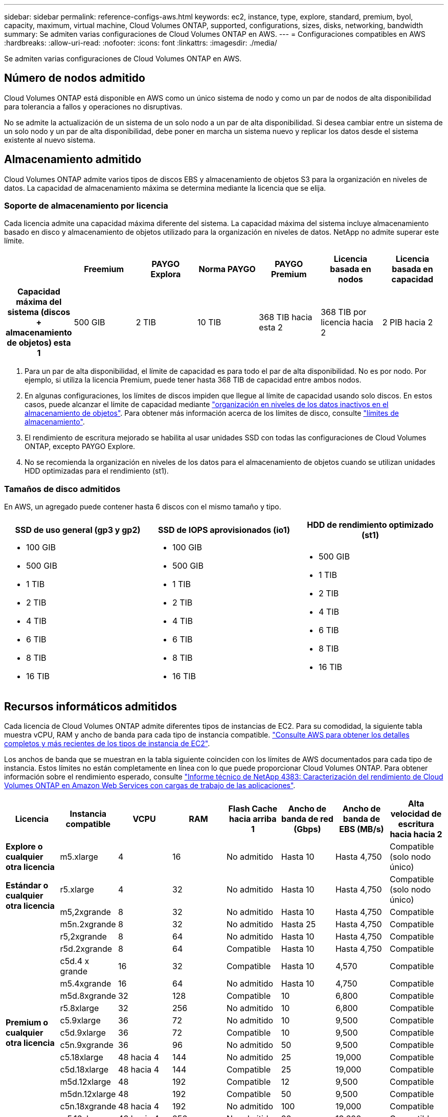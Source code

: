 ---
sidebar: sidebar 
permalink: reference-configs-aws.html 
keywords: ec2, instance, type, explore, standard, premium, byol, capacity, maximum, virtual machine, Cloud Volumes ONTAP, supported, configurations, sizes, disks, networking, bandwidth 
summary: Se admiten varias configuraciones de Cloud Volumes ONTAP en AWS. 
---
= Configuraciones compatibles en AWS
:hardbreaks:
:allow-uri-read: 
:nofooter: 
:icons: font
:linkattrs: 
:imagesdir: ./media/


[role="lead"]
Se admiten varias configuraciones de Cloud Volumes ONTAP en AWS.



== Número de nodos admitido

Cloud Volumes ONTAP está disponible en AWS como un único sistema de nodo y como un par de nodos de alta disponibilidad para tolerancia a fallos y operaciones no disruptivas.

No se admite la actualización de un sistema de un solo nodo a un par de alta disponibilidad. Si desea cambiar entre un sistema de un solo nodo y un par de alta disponibilidad, debe poner en marcha un sistema nuevo y replicar los datos desde el sistema existente al nuevo sistema.



== Almacenamiento admitido

Cloud Volumes ONTAP admite varios tipos de discos EBS y almacenamiento de objetos S3 para la organización en niveles de datos. La capacidad de almacenamiento máxima se determina mediante la licencia que se elija.



=== Soporte de almacenamiento por licencia

Cada licencia admite una capacidad máxima diferente del sistema. La capacidad máxima del sistema incluye almacenamiento basado en disco y almacenamiento de objetos utilizado para la organización en niveles de datos. NetApp no admite superar este límite.

[cols="h,d,d,d,d,d,d"]
|===
|  | Freemium | PAYGO Explora | Norma PAYGO | PAYGO Premium | Licencia basada en nodos | Licencia basada en capacidad 


| Capacidad máxima del sistema (discos + almacenamiento de objetos) esta 1 | 500 GIB | 2 TIB | 10 TIB | 368 TIB hacia esta 2 | 368 TIB por licencia hacia 2 | 2 PIB hacia 2 


| Tipos de disco admitidos  a| 
* SSD de uso general (gp3 y gp2) hacia 3
* SSD de IOPS aprovisionado (io1) para cloud 3
* HDD optimizado para el rendimiento (st1) hacia 4




| Organización en niveles de datos inactivos en S3 | Compatible | No admitido 4+| Compatible 
|===
. Para un par de alta disponibilidad, el límite de capacidad es para todo el par de alta disponibilidad. No es por nodo. Por ejemplo, si utiliza la licencia Premium, puede tener hasta 368 TIB de capacidad entre ambos nodos.
. En algunas configuraciones, los límites de discos impiden que llegue al límite de capacidad usando solo discos. En estos casos, puede alcanzar el límite de capacidad mediante https://docs.netapp.com/us-en/cloud-manager-cloud-volumes-ontap/concept-data-tiering.html["organización en niveles de los datos inactivos en el almacenamiento de objetos"^]. Para obtener más información acerca de los límites de disco, consulte link:reference-limits-aws.html["límites de almacenamiento"].
. El rendimiento de escritura mejorado se habilita al usar unidades SSD con todas las configuraciones de Cloud Volumes ONTAP, excepto PAYGO Explore.
. No se recomienda la organización en niveles de los datos para el almacenamiento de objetos cuando se utilizan unidades HDD optimizadas para el rendimiento (st1).




=== Tamaños de disco admitidos

En AWS, un agregado puede contener hasta 6 discos con el mismo tamaño y tipo.

[cols="3*"]
|===
| SSD de uso general (gp3 y gp2) | SSD de IOPS aprovisionados (io1) | HDD de rendimiento optimizado (st1) 


 a| 
* 100 GIB
* 500 GIB
* 1 TIB
* 2 TIB
* 4 TIB
* 6 TIB
* 8 TIB
* 16 TIB

 a| 
* 100 GIB
* 500 GIB
* 1 TIB
* 2 TIB
* 4 TIB
* 6 TIB
* 8 TIB
* 16 TIB

 a| 
* 500 GIB
* 1 TIB
* 2 TIB
* 4 TIB
* 6 TIB
* 8 TIB
* 16 TIB


|===


== Recursos informáticos admitidos

Cada licencia de Cloud Volumes ONTAP admite diferentes tipos de instancias de EC2. Para su comodidad, la siguiente tabla muestra vCPU, RAM y ancho de banda para cada tipo de instancia compatible. https://aws.amazon.com/ec2/instance-types/["Consulte AWS para obtener los detalles completos y más recientes de los tipos de instancia de EC2"^].

Los anchos de banda que se muestran en la tabla siguiente coinciden con los límites de AWS documentados para cada tipo de instancia. Estos límites no están completamente en línea con lo que puede proporcionar Cloud Volumes ONTAP. Para obtener información sobre el rendimiento esperado, consulte https://www.netapp.com/us/media/tr-4383.pdf["Informe técnico de NetApp 4383: Caracterización del rendimiento de Cloud Volumes ONTAP en Amazon Web Services con cargas de trabajo de las aplicaciones"^].

[cols="8*"]
|===
| Licencia | Instancia compatible | VCPU | RAM | Flash Cache hacia arriba 1 | Ancho de banda de red (Gbps) | Ancho de banda de EBS (MB/s) | Alta velocidad de escritura hacia hacia 2 


| *Explore o cualquier otra licencia* | m5.xlarge | 4 | 16 | No admitido | Hasta 10 | Hasta 4,750 | Compatible (solo nodo único) 


.2+| *Estándar o cualquier otra licencia* | r5.xlarge | 4 | 32 | No admitido | Hasta 10 | Hasta 4,750 | Compatible (solo nodo único) 


| m5,2xgrande | 8 | 32 | No admitido | Hasta 10 | Hasta 4,750 | Compatible 


.17+| *Premium o cualquier otra licencia* | m5n.2xgrande | 8 | 32 | No admitido | Hasta 25 | Hasta 4,750 | Compatible 


| r5,2xgrande | 8 | 64 | No admitido | Hasta 10 | Hasta 4,750 | Compatible 


| r5d.2xgrande | 8 | 64 | Compatible | Hasta 10 | Hasta 4,750 | Compatible 


| c5d.4 x grande | 16 | 32 | Compatible | Hasta 10 | 4,570 | Compatible 


| m5.4xgrande | 16 | 64 | No admitido | Hasta 10 | 4,750 | Compatible 


| m5d.8xgrande | 32 | 128 | Compatible | 10 | 6,800 | Compatible 


| r5.8xlarge | 32 | 256 | No admitido | 10 | 6,800 | Compatible 


| c5.9xlarge | 36 | 72 | No admitido | 10 | 9,500 | Compatible 


| c5d.9xlarge | 36 | 72 | Compatible | 10 | 9,500 | Compatible 


| c5n.9xgrande | 36 | 96 | No admitido | 50 | 9,500 | Compatible 


| c5.18xlarge | 48 hacia 4 | 144 | No admitido | 25 | 19,000 | Compatible 


| c5d.18xlarge | 48 hacia 4 | 144 | Compatible | 25 | 19,000 | Compatible 


| m5d.12xlarge | 48 | 192 | Compatible | 12 | 9,500 | Compatible 


| m5dn.12xlarge | 48 | 192 | Compatible | 50 | 9,500 | Compatible 


| c5n.18xgrande | 48 hacia 4 | 192 | No admitido | 100 | 19,000 | Compatible 


| m5.16xlarge | 48 hacia 4 | 256 | No admitido | 20 | 13,600 | Compatible 


| r5.12xlarge hacia arriba 3 | 48 | 384 | No admitido | 10 | 9,500 | Compatible 
|===
. Algunos tipos de instancias incluyen almacenamiento NVMe local, que Cloud Volumes ONTAP utiliza como _Flash Cache_. Flash Cache acelera el acceso a los datos mediante el almacenamiento en caché inteligente en tiempo real de datos recientes de usuarios y metadatos de NetApp. Es eficaz para cargas de trabajo de lectura intensiva aleatoria, como bases de datos, correo electrónico y servicios de archivos. La compresión debe deshabilitarse en todos los volúmenes para aprovechar las mejoras de rendimiento de Flash Cache. https://docs.netapp.com/us-en/cloud-manager-cloud-volumes-ontap/concept-flash-cache.html["Obtenga más información sobre Flash Cache"^].
. Cloud Volumes ONTAP es compatible con una alta velocidad de escritura con la mayoría de los tipos de instancias cuando se utiliza un par de alta disponibilidad. Todos los tipos de instancia admiten la alta velocidad de escritura cuando se utiliza un sistema de nodo único. https://docs.netapp.com/us-en/cloud-manager-cloud-volumes-ontap/concept-write-speed.html["Obtenga más información sobre cómo elegir una velocidad de escritura"^].
. El tipo de instancia r5.12xLarge tiene una limitación conocida con compatibilidad. Si un nodo se reinicia de forma inesperada debido a una caída de alarma, es posible que el sistema no recopile los archivos de núcleo utilizados para solucionar los problemas y raíz provocando el problema. El cliente acepta los riesgos y los términos de soporte limitados y asume toda responsabilidad de soporte si se produce esta condición. Esta limitación afecta a los 9.8 pares de alta disponibilidad recién puestos en marcha y los pares de alta disponibilidad actualizados desde la versión 9.7. La limitación no afecta a los sistemas de un solo nodo recién puestos en marcha.
. Aunque estos tipos de instancias EC2 admiten más de 48 vCPU, Cloud Volumes ONTAP admite hasta 48 vCPU.
. Al seleccionar un tipo de instancia de EC2, puede especificar si es una instancia compartida o una instancia dedicada.
. Cloud Volumes ONTAP puede ejecutarse en una instancia de EC2 reservada o bajo demanda. No se admiten soluciones que usan otros tipos de instancia.




== Regiones admitidas

Para obtener información sobre compatibilidad con regiones de AWS, consulte https://cloud.netapp.com/cloud-volumes-global-regions["Regiones globales de Cloud Volumes"^].
